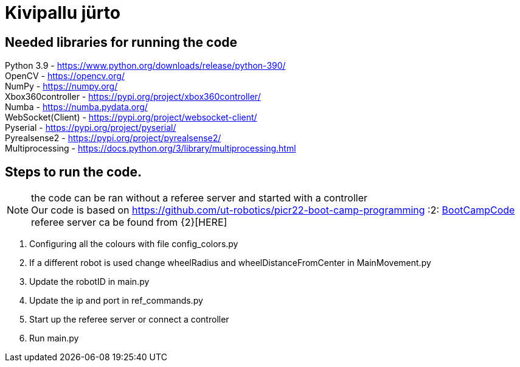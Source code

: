 :1: https://github.com/ut-robotics/picr22-boot-camp-programming +
:2: https://github.com/ut-robotics/robot-basketball-manager +

# Kivipallu jürto

## Needed libraries for running the code

Python 3.9 - https://www.python.org/downloads/release/python-390/ +
OpenCV - https://opencv.org/ +
NumPy - https://numpy.org/ +
Xbox360controller - https://pypi.org/project/xbox360controller/ +
Numba - https://numba.pydata.org/ +
WebSocket(Client) - https://pypi.org/project/websocket-client/ +
Pyserial - https://pypi.org/project/pyserial/ +
Pyrealsense2 - https://pypi.org/project/pyrealsense2/ +
Multiprocessing - https://docs.python.org/3/library/multiprocessing.html +


## Steps to run the code.

NOTE: the code can be ran without a referee server and started with a controller +
      Our code is based on {1}[BootCampCode] +
      referee server ca be found from {2}[HERE] +


[horizontal]
1. Configuring all the colours with file config_colors.py +
2. If a different robot is used change wheelRadius and wheelDistanceFromCenter in MainMovement.py +
3. Update the robotID in main.py +
4. Update the ip and port in ref_commands.py +
5. Start up the referee server or connect a controller +
6. Run main.py +


